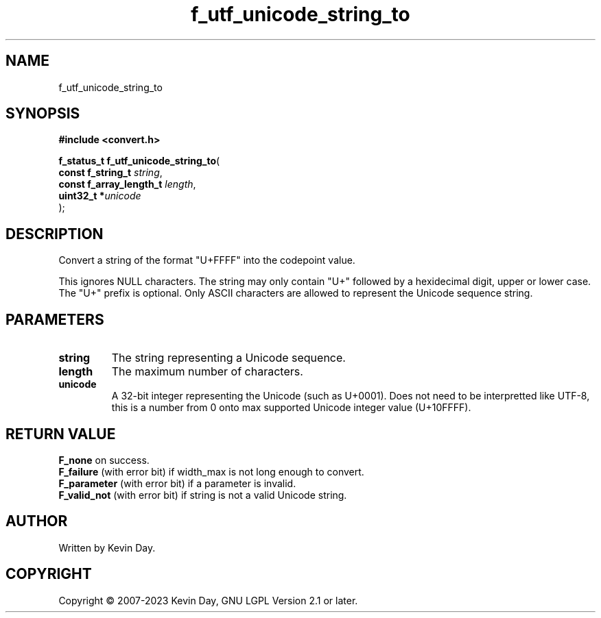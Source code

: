 .TH f_utf_unicode_string_to "3" "July 2023" "FLL - Featureless Linux Library 0.6.6" "Library Functions"
.SH "NAME"
f_utf_unicode_string_to
.SH SYNOPSIS
.nf
.B #include <convert.h>
.sp
\fBf_status_t f_utf_unicode_string_to\fP(
    \fBconst f_string_t       \fP\fIstring\fP,
    \fBconst f_array_length_t \fP\fIlength\fP,
    \fBuint32_t              *\fP\fIunicode\fP
);
.fi
.SH DESCRIPTION
.PP
Convert a string of the format "U+FFFF" into the codepoint value.
.PP
This ignores NULL characters. The string may only contain "U+" followed by a hexidecimal digit, upper or lower case. The "U+" prefix is optional. Only ASCII characters are allowed to represent the Unicode sequence string.
.SH PARAMETERS
.TP
.B string
The string representing a Unicode sequence.

.TP
.B length
The maximum number of characters.

.TP
.B unicode
A 32-bit integer representing the Unicode (such as U+0001). Does not need to be interpretted like UTF-8, this is a number from 0 onto max supported Unicode integer value (U+10FFFF).

.SH RETURN VALUE
.PP
\fBF_none\fP on success.
.br
\fBF_failure\fP (with error bit) if width_max is not long enough to convert.
.br
\fBF_parameter\fP (with error bit) if a parameter is invalid.
.br
\fBF_valid_not\fP (with error bit) if string is not a valid Unicode string.
.SH AUTHOR
Written by Kevin Day.
.SH COPYRIGHT
.PP
Copyright \(co 2007-2023 Kevin Day, GNU LGPL Version 2.1 or later.
